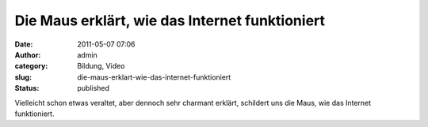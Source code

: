 Die Maus erklärt, wie das Internet funktioniert
###############################################
:date: 2011-05-07 07:06
:author: admin
:category: Bildung, Video
:slug: die-maus-erklart-wie-das-internet-funktioniert
:status: published

| Vielleicht schon etwas veraltet, aber dennoch sehr charmant erklärt,
  schildert uns die Maus, wie das Internet funktioniert.

